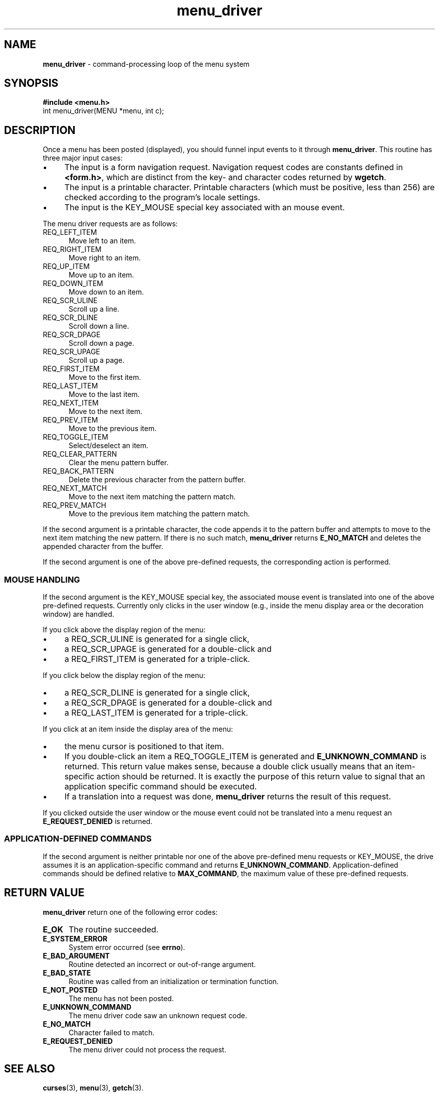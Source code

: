 .\"***************************************************************************
.\" Copyright (c) 1998-2008,2010 Free Software Foundation, Inc.              *
.\"                                                                          *
.\" Permission is hereby granted, free of charge, to any person obtaining a  *
.\" copy of this software and associated documentation files (the            *
.\" "Software"), to deal in the Software without restriction, including      *
.\" without limitation the rights to use, copy, modify, merge, publish,      *
.\" distribute, distribute with modifications, sublicense, and/or sell       *
.\" copies of the Software, and to permit persons to whom the Software is    *
.\" furnished to do so, subject to the following conditions:                 *
.\"                                                                          *
.\" The above copyright notice and this permission notice shall be included  *
.\" in all copies or substantial portions of the Software.                   *
.\"                                                                          *
.\" THE SOFTWARE IS PROVIDED "AS IS", WITHOUT WARRANTY OF ANY KIND, EXPRESS  *
.\" OR IMPLIED, INCLUDING BUT NOT LIMITED TO THE WARRANTIES OF               *
.\" MERCHANTABILITY, FITNESS FOR A PARTICULAR PURPOSE AND NONINFRINGEMENT.   *
.\" IN NO EVENT SHALL THE ABOVE COPYRIGHT HOLDERS BE LIABLE FOR ANY CLAIM,   *
.\" DAMAGES OR OTHER LIABILITY, WHETHER IN AN ACTION OF CONTRACT, TORT OR    *
.\" OTHERWISE, ARISING FROM, OUT OF OR IN CONNECTION WITH THE SOFTWARE OR    *
.\" THE USE OR OTHER DEALINGS IN THE SOFTWARE.                               *
.\"                                                                          *
.\" Except as contained in this notice, the name(s) of the above copyright   *
.\" holders shall not be used in advertising or otherwise to promote the     *
.\" sale, use or other dealings in this Software without prior written       *
.\" authorization.                                                           *
.\"***************************************************************************
.\"
.\" $Id: menu_driver.3x,v 1.20 2010/12/04 18:38:55 tom Exp $
.TH menu_driver 3 ""
.de bP
.IP \(bu 4
..
.SH NAME
\fBmenu_driver\fR \- command-processing loop of the menu system
.SH SYNOPSIS
\fB#include <menu.h>\fR
.br
int menu_driver(MENU *menu, int c);
.br
.SH DESCRIPTION
Once a menu has been posted (displayed), you should funnel input events to it
through \fBmenu_driver\fR.  This routine has three major input cases:
.bP
The input is a form navigation request.
Navigation request codes are constants defined in \fB<form.h>\fP,
which are distinct from the key- and character codes returned by \fBwgetch\fP.
.bP
The input is a printable character.
Printable characters (which must be positive, less than 256) are
checked according to the program's locale settings.
.bP
The input is the KEY_MOUSE special key associated with an mouse event.
.PP
The menu driver requests are as follows:
.TP 5
REQ_LEFT_ITEM
Move left to an item.
.TP 5
REQ_RIGHT_ITEM
Move right to an item.
.TP 5
REQ_UP_ITEM
Move up to an item.
.TP 5
REQ_DOWN_ITEM
Move down to an item.
.TP 5
REQ_SCR_ULINE
Scroll up a line.
.TP 5
REQ_SCR_DLINE
Scroll down a line.
.TP 5
REQ_SCR_DPAGE
Scroll down a page.
.TP 5
REQ_SCR_UPAGE
Scroll up a page.
.TP 5
REQ_FIRST_ITEM
Move to the first item.
.TP 5
REQ_LAST_ITEM
Move to the last item.
.TP 5
REQ_NEXT_ITEM
Move to the next item.
.TP 5
REQ_PREV_ITEM
Move to the previous item.
.TP 5
REQ_TOGGLE_ITEM
Select/deselect an item.
.TP 5
REQ_CLEAR_PATTERN
Clear the menu pattern buffer.
.TP 5
REQ_BACK_PATTERN
Delete the previous character from the pattern buffer.
.TP 5
REQ_NEXT_MATCH
Move to the next item matching the pattern match.
.TP 5
REQ_PREV_MATCH
Move to the previous item matching the pattern match.
.PP
If the second argument is a printable character, the code appends
it to the pattern buffer and attempts to move to the next item matching
the new pattern.  If there is no such match, \fBmenu_driver\fR returns
\fBE_NO_MATCH\fR and deletes the appended character from the buffer.
.PP
If the second argument is one of the above pre-defined requests, the
corresponding action is performed.
.SS MOUSE HANDLING
.PP
If the second argument is the KEY_MOUSE special key, the associated
mouse event is translated into one of the above pre-defined requests.
Currently only clicks in the user window (e.g., inside the menu display
area or the decoration window) are handled.
.PP
If you click above the display region of the menu:
.bP
a REQ_SCR_ULINE is generated for a single click,
.bP
a REQ_SCR_UPAGE is generated for a double-click and
.bP
a REQ_FIRST_ITEM is generated for a triple-click.
.PP
If you click below the display region of the menu:
.bP
a REQ_SCR_DLINE is generated for a single click,
.bP
a REQ_SCR_DPAGE is generated for a double-click and
.bP
a REQ_LAST_ITEM is generated for a triple-click.
.PP
If you click at an item inside the display area of the menu:
.bP
the menu cursor is positioned to that item.
.bP
If you double-click an item a REQ_TOGGLE_ITEM
is generated and \fBE_UNKNOWN_COMMAND\fR is returned.
This return value makes sense,
because a double click usually means that an item-specific action should
be returned.
It is exactly the purpose of this return value to signal that an
application specific command should be executed.
.bP
If a translation
into a request was done, \fBmenu_driver\fR returns the result of this request.
.PP
If you clicked outside the user window or the mouse event could not be translated
into a menu request an \fBE_REQUEST_DENIED\fR is returned.
.SS APPLICATION-DEFINED COMMANDS
.PP
If the second argument is neither printable nor one of the above
pre-defined menu requests or KEY_MOUSE, the drive assumes it is an application-specific
command and returns \fBE_UNKNOWN_COMMAND\fR.  Application-defined commands
should be defined relative to \fBMAX_COMMAND\fR, the maximum value of these
pre-defined requests.
.SH RETURN VALUE
\fBmenu_driver\fR return one of the following error codes:
.TP 5
.B E_OK
The routine succeeded.
.TP 5
.B E_SYSTEM_ERROR
System error occurred (see \fBerrno\fR).
.TP 5
.B E_BAD_ARGUMENT
Routine detected an incorrect or out-of-range argument.
.TP 5
.B E_BAD_STATE
Routine was called from an initialization or termination function.
.TP 5
.B E_NOT_POSTED
The menu has not been posted.
.TP 5
.B E_UNKNOWN_COMMAND
The menu driver code saw an unknown request code.
.TP 5
.B E_NO_MATCH
Character failed to match.
.TP 5
.B E_REQUEST_DENIED
The menu driver could not process the request.
.SH SEE ALSO
\fBcurses\fR(3),
\fBmenu\fR(3),
\fBgetch\fR(3).
.SH NOTES
The header file \fB<menu.h>\fR automatically includes the header files
\fB<curses.h>\fR.
.SH PORTABILITY
These routines emulate the System V menu library.  They were not supported on
Version 7 or BSD versions. The support for mouse events is ncurses specific.
.SH AUTHORS
Juergen Pfeifer.  Manual pages and adaptation for new curses by Eric
S. Raymond.
